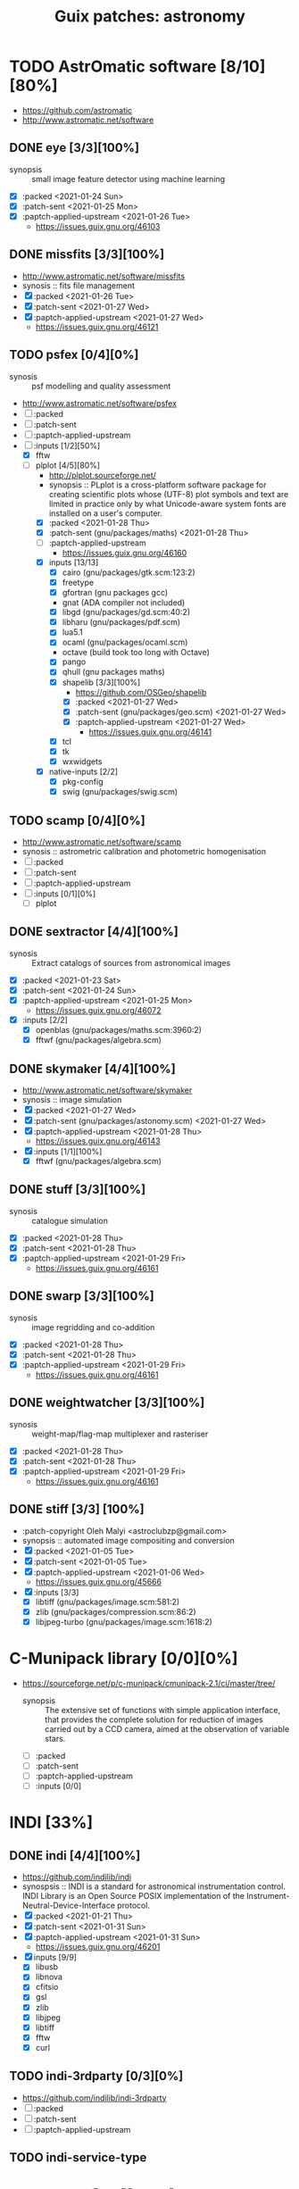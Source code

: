 #+title: Guix patches: astronomy
#+created: <2021-01-04 Mon 23:12:53 GMT>
#+modified: <2021-02-07 Sun 12:49:34 GMT>

* TODO AstrOmatic software [8/10][80%]
- https://github.com/astromatic
- http://www.astromatic.net/software
** DONE eye [3/3][100%]
CLOSED: [2021-01-26 Tue 10:02]
- synopsis :: small image feature detector using machine learning
- [X] :packed <2021-01-24 Sun>
- [X] :patch-sent <2021-01-25 Mon>
- [X] :paptch-applied-upstream <2021-01-26 Tue>
  + https://issues.guix.gnu.org/46103
** DONE missfits [3/3][100%]
CLOSED: [2021-01-27 Wed 11:26]
- http://www.astromatic.net/software/missfits
- synosis :: fits file management
- [X] :packed <2021-01-26 Tue>
- [X] :patch-sent <2021-01-27 Wed>
- [X] :paptch-applied-upstream <2021-01-27 Wed>
  - https://issues.guix.gnu.org/46121
** TODO psfex [0/4][0%]
- synosis :: psf modelling and quality assessment
- http://www.astromatic.net/software/psfex
- [ ] :packed
- [ ] :patch-sent
- [ ] :paptch-applied-upstream
- [-] :inputs [1/2][50%]
  - [X] fftw
  - [-] plplot [4/5][80%]
    + http://plplot.sourceforge.net/
    + synopsis :: PLplot is a cross-platform software package for creating scientific plots whose
      (UTF-8) plot symbols and text are limited in practice only by what Unicode-aware system fonts
      are installed on a user's computer.
    + [X] :packed <2021-01-28 Thu>
    + [X] :patch-sent (gnu/packages/maths) <2021-01-28 Thu>
    + [ ] :paptch-applied-upstream
      - https://issues.guix.gnu.org/46160
    + [X] inputs [13/13]
      - [X] cairo (gnu/packages/gtk.scm:123:2)
      - [X] freetype
      - [X] gfortran (gnu packages gcc)
      - gnat (ADA compiler not included)
      - [X] libgd (gnu/packages/gd.scm:40:2)
      - [X] libharu (gnu/packages/pdf.scm)
      - [X] lua5.1
      - [X] ocaml (gnu/packages/ocaml.scm)
      - octave  (build took too long with Octave)
      - [X] pango
      - [X] qhull (gnu packages maths)
      - [X] shapelib [3/3][100%]
        - https://github.com/OSGeo/shapelib
        - [X] :packed <2021-01-27 Wed>
        - [X] :patch-sent (gnu/packages/geo.scm) <2021-01-27 Wed>
        - [X] :paptch-applied-upstream <2021-01-27 Wed>
          - https://issues.guix.gnu.org/46141
      - [X] tcl
      - [X] tk
      - [X] wxwidgets
    + [X] native-inputs [2/2]
      + [X] pkg-config
      + [X] swig (gnu/packages/swig.scm)
** TODO scamp [0/4][0%]
- http://www.astromatic.net/software/scamp
- synosis :: astrometric calibration and photometric homogenisation
- [ ] :packed
- [ ] :patch-sent
- [ ] :paptch-applied-upstream
- [ ] :inputs [0/1][0%]
  - [ ] plplot
** DONE sextractor [4/4][100%]
CLOSED: [2021-01-25 Mon 17:27]
- synosis :: Extract catalogs of sources from astronomical images
- [X] :packed <2021-01-23 Sat>
- [X] :patch-sent <2021-01-24 Sun>
- [X] :paptch-applied-upstream <2021-01-25 Mon>
  - https://issues.guix.gnu.org/46072
- [X] :inputs [2/2]
  + [X] openblas (gnu/packages/maths.scm:3960:2)
  + [X] fftwf (gnu/packages/algebra.scm)
** DONE skymaker [4/4][100%]
CLOSED: [2021-01-28 Thu 13:24]
- http://www.astromatic.net/software/skymaker
- synosis :: image simulation
- [X] :packed <2021-01-27 Wed>
- [X] :patch-sent (gnu/packages/astonomy.scm) <2021-01-27 Wed>
- [X] :paptch-applied-upstream <2021-01-28 Thu>
  - https://issues.guix.gnu.org/46143
- [X] :inputs [1/1][100%]
  + [X] fftwf (gnu/packages/algebra.scm)
** DONE stuff [3/3][100%]
CLOSED: [2021-01-29 Fri 10:56]
- synosis :: catalogue simulation
- [X] :packed <2021-01-28 Thu>
- [X] :patch-sent <2021-01-28 Thu>
- [X] :paptch-applied-upstream <2021-01-29 Fri>
  - https://issues.guix.gnu.org/46161
** DONE swarp [3/3][100%]
CLOSED: [2021-01-29 Fri 10:56]
- synosis :: image regridding and co-addition
- [X] :packed <2021-01-28 Thu>
- [X] :patch-sent <2021-01-28 Thu>
- [X] :paptch-applied-upstream <2021-01-29 Fri>
  - https://issues.guix.gnu.org/46161
** DONE weightwatcher [3/3][100%]
CLOSED: [2021-01-29 Fri 10:56]
- synosis :: weight-map/flag-map multiplexer and rasteriser
- [X] :packed <2021-01-28 Thu>
- [X] :patch-sent <2021-01-28 Thu>
- [X] :paptch-applied-upstream <2021-01-29 Fri>
  - https://issues.guix.gnu.org/46161
** DONE stiff [3/3] [100%]
CLOSED: [2021-01-22 Fri 23:03]
  - :patch-copyright Oleh Malyi <astroclubzp@gmail.com>
  - synopsis :: automated image compositing and conversion
  - [X] :packed <2021-01-05 Tue>
  - [X] :patch-sent <2021-01-05 Tue>
  - [X] :paptch-applied-upstream <2021-01-06 Wed>
    - https://issues.guix.gnu.org/45666
  - [X] :inputs [3/3]
    - [X] libtiff (gnu/packages/image.scm:581:2)
    - [X] zlib (gnu/packages/compression.scm:86:2)
    - [X] libjpeg-turbo (gnu/packages/image.scm:1618:2)


* C-Munipack library [0/0][0%]
- https://sourceforge.net/p/c-munipack/cmunipack-2.1/ci/master/tree/
  - synopsis ::  The extensive set of functions with simple application interface, that provides the
    complete solution for reduction of images carried out by a CCD camera, aimed at the observation
    of variable stars.
  - [ ] :packed
  - [ ] :patch-sent
  - [ ] :paptch-applied-upstream
  - [ ] :inputs [0/0]

* INDI [33%]
** DONE indi [4/4][100%]
CLOSED: [2021-01-31 Sun 13:07]
- https://github.com/indilib/indi
- synospsis :: INDI is a standard for astronomical instrumentation control. INDI Library is an Open
  Source POSIX implementation of the Instrument-Neutral-Device-Interface protocol.
- [X] :packed <2021-01-21 Thu>
- [X] :patch-sent <2021-01-31 Sun>
- [X] :paptch-applied-upstream <2021-01-31 Sun>
  - https://issues.guix.gnu.org/46201
- [X] inputs [9/9]
  + [X] libusb
  + [X] libnova
  + [X] cfitsio
  + [X] gsl
  + [X] zlib
  + [X] libjpeg
  + [X] libtiff
  + [X] fftw
  + [X] curl

** TODO indi-3rdparty [0/3][0%]
- https://github.com/indilib/indi-3rdparty
- [ ] :packed
- [ ] :patch-sent
- [ ] :paptch-applied-upstream
** TODO indi-service-type

* TODO ap-i [1/5][20%]

** DONE libpasastro [3/3][100%]
CLOSED: [2021-01-25 Mon 17:25]
- https://github.com/pchev/libpasastro
- [X] :packed <2021-01-22 Fri>
- [X] :patch-sent <2021-01-22 Fri>
- [X] :paptch-applied-upstream <2021-01-25 Mon>
  + https://issues.guix.gnu.org/46045

** TODO skychart [0/4][0%]
- https://github.com/pchev/skychart
- synopsis :: SkyChart / Cartes du Ciel Free software to draw sky charts
- [ ] :packed
- [ ] :patch-sent
- [ ] :paptch-applied-upstream
- [-] :inputs [1/2][50%]
  + [X] fpc (gnu/packages/pascal.scm:56:2)
  + [-] lazarus [0/4][0%]
    - https://lazarus.freepascal.org
    - [ ] :packed
    - [ ] :patch-sent
    - [ ] :paptch-applied-upstream
    - [-] :inputs [0/0][0%]

** TODO ccdciel [/][%]
- https://github.com/pchev/ccdciel
** TODO inistarter [/][%]
- https://github.com/pchev/indistarter
** TODO eqmodgui [/][%]
- https://github.com/pchev/eqmodgui

* TODO astropy [0/1][0%]
- https://docs.astropy.org/en/stable/io/fits/
- https://www.astropy.org/affiliated/

** TODO astropy [0/3][0%]
- https://github.com/astropy/astropy
- https://pypi.org/project/astropy/
- [ ] :packed
- [ ] :patch-sent
- [-] :paptch-applied-upstream
  - [-] :inputs [16/19][84%]
    + [ ] asdf [0/0][0%]
      - https://github.com/asdf-format/asdf
    + [X] beautifulsoup4 (gnu/packages/python-xyz.scm:7694:2)
    + [X] bleach (gnu/packages/python-xyz.scm:9959:2)
    + [X] bottleneck (gnu/packages/python-science.scm:413:2)
    + [X] dask (gnu/packages/python-xyz.scm:19866:2)
    + [X] h2py (gnu/packages/python-xyz.scm:868:2)
    + [X] html5lib (gnu/packages/python-web.scm:1061:2)
    + [X] jplephem [4/4][100%]
      + https://github.com/brandon-rhodes/python-jplephem
      + [X] :packed <2021-02-01 Mon>
      + [X] :patch-sent <2021-02-01 Mon>
      + [X] :paptch-applied-upstream <2021-02-07 Sun>
        - https://issues.guix.gnu.org/46237
      + [X] :inputs [1/1][100%]
        - [X] numpy
    + [X] matplotlib
    + [X] mpmath
    + [X] numpy
    + [X] pandas
    + [ ] pyerfa [0/3][0%]
      + https://github.com/liberfa/pyerfa
      + [ ] :packed
      + [ ] :patch-sent
      + [ ] :paptch-applied-upstream
    + [X] pytz ( gnu/packages/time.scm:119:2)
    + [X] pyyaml
    + [X] scipy
    + [X] scipy (gnu/packages/python-science.scm:51:2)
    + [ ] skyfield [0/3][0%]
      - https://github.com/skyfielders/python-skyfield
      - [ ] :packed
      - [ ] :patch-sent
      - [ ] :paptch-applied-upstream
    + [X] sortedcontainers

* XEphem [/][%]
- http://www.clearskyinstitute.com/xephem/
- synopsis ::
- [ ] :packed
- [ ] :patch-sent
- [ ] :paptch-applied-upstream
- [-] :inputs [1/2][50%]

* TODO astoalign [0/4][0%]
- https://github.com/quatrope/astroalign
- synopsis ::
- [ ] :packed
- [ ] :patch-sent
- [ ] :paptch-applied-upstream
- [-] :inputs [0/1][0%]
  + [-] sep [1/4][25%]
    - [ ] :packed <2021-02-02 Tue>
    - [ ] :patch-sent
    - [ ] :paptch-applied-upstream
    - [X] :inputs [2/2][100%]
      + [X] cython
      + [X] numpy

* etc
- https://naif.jpl.nasa.gov/naif/toolkit_C_PC_Linux_GCC_64bit.html
- http://www.iausofa.org/current_C.html#Downloads
- https://ascl.net/1112.014
- https://rhodesmill.org/skyfield/
- https://github.com/esheldon/fitsio
